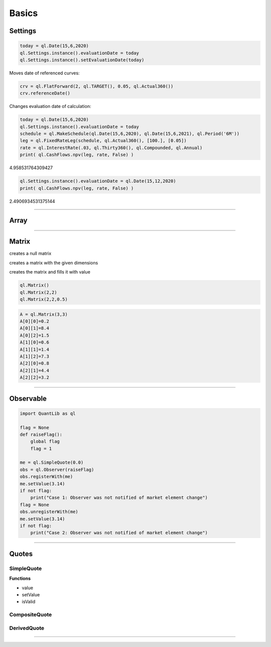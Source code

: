 ******
Basics
******



Settings
########

.. code-block:: python

    today = ql.Date(15,6,2020)
    ql.Settings.instance().evaluationDate = today
    ql.Settings.instance().setEvaluationDate(today)


Moves date of referenced curves:

.. code-block:: python

    crv = ql.FlatForward(2, ql.TARGET(), 0.05, ql.Actual360())
    crv.referenceDate()


Changes evaluation date of calculation:

.. code-block:: python

    today = ql.Date(15,6,2020)
    ql.Settings.instance().evaluationDate = today
    schedule = ql.MakeSchedule(ql.Date(15,6,2020), ql.Date(15,6,2021), ql.Period('6M'))
    leg = ql.FixedRateLeg(schedule, ql.Actual360(), [100.], [0.05])
    rate = ql.InterestRate(.03, ql.Thirty360(), ql.Compounded, ql.Annual)
    print( ql.CashFlows.npv(leg, rate, False) )

4.958531764309427

.. code-block:: python

    ql.Settings.instance().evaluationDate = ql.Date(15,12,2020)
    print( ql.CashFlows.npv(leg, rate, False) )

2.4906934531375144

--------


Array
#####

.. function:: ql.Array()
 
.. function:: ql.Array(size, value)

 creates the array and fills it with value
 
.. function:: ql.Array(size, value, increment)

    creates the array and fills it according to a0=value,ai=ai−1+increment
 

-----

Matrix
######

creates a null matrix

.. function:: ql.Matrix()
 
creates a matrix with the given dimensions

.. function:: ql.Matrix(rows, columns)
 
creates the matrix and fills it with value

.. function:: ql.Matrix (rows, columns, value)


.. code-block:: python

    ql.Matrix()
    ql.Matrix(2,2)
    ql.Matrix(2,2,0.5)


.. code-block:: python

    A = ql.Matrix(3,3)
    A[0][0]=0.2
    A[0][1]=8.4
    A[0][2]=1.5
    A[1][0]=0.6
    A[1][1]=1.4
    A[1][2]=7.3
    A[2][0]=0.8
    A[2][1]=4.4
    A[2][2]=3.2

-----

Observable
##########

.. code-block:: python

    import QuantLib as ql

    flag = None
    def raiseFlag():
        global flag
        flag = 1
        
    me = ql.SimpleQuote(0.0)
    obs = ql.Observer(raiseFlag)
    obs.registerWith(me)
    me.setValue(3.14)
    if not flag:
        print("Case 1: Observer was not notified of market element change")
    flag = None
    obs.unregisterWith(me)
    me.setValue(3.14)
    if not flag:
        print("Case 2: Observer was not notified of market element change")


----

Quotes
######

SimpleQuote
***********

.. function:: ql.SimpleQuote(value)

**Functions**

- value
- setValue
- isValid


CompositeQuote
**************

.. function:: ql.CompositeQuote(quoteHandle, quoteHandle, function)




DerivedQuote
************

.. function:: ql.DerivedQuote(quoteHandle, function)



----


